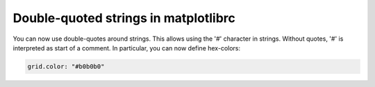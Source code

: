 Double-quoted strings in matplotlibrc
-------------------------------------

You can now use double-quotes around strings. This allows using the '#'
character in strings. Without quotes, '#' is interpreted as start of a comment.
In particular, you can now define hex-colors:

.. code-block:: none

   grid.color: "#b0b0b0"

